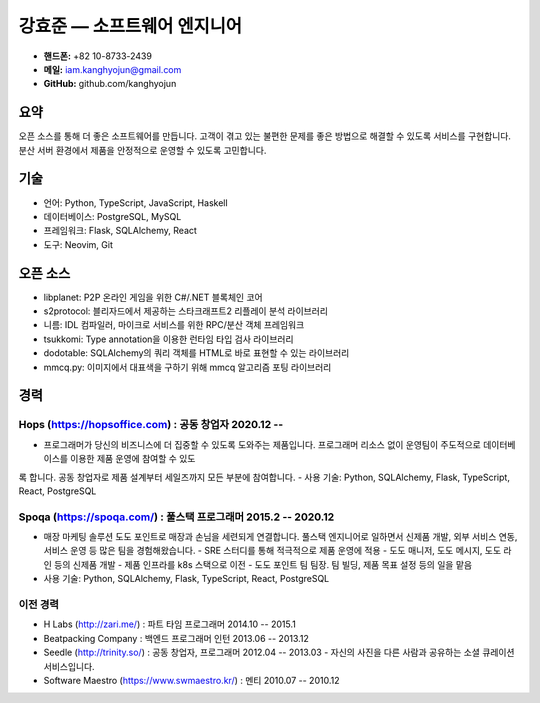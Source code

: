 강효준 — 소프트웨어 엔지니어
============================

* **핸드폰:** +82 10-8733-2439
* **메일:** iam.kanghyojun@gmail.com
* **GitHub:** github.com/kanghyojun

요약
----

오픈 소스를 통해 더 좋은 소프트웨어를 만듭니다.
고객이 겪고 있는 불편한 문제를 좋은 방법으로 해결할 수 있도록 서비스를 구현합니다.
분산 서버 환경에서 제품을 안정적으로 운영할 수 있도록 고민합니다.

기술
----

- 언어: Python, TypeScript, JavaScript, Haskell
- 데이터베이스: PostgreSQL, MySQL
- 프레임워크: Flask, SQLAlchemy, React
- 도구: Neovim, Git

오픈 소스
---------

- libplanet: P2P 온라인 게임을 위한 C#/.NET 블록체인 코어
- s2protocol: 블리자드에서 제공하는 스타크래프트2 리플레이 분석 라이브러리
- 니름: IDL 컴파일러, 마이크로 서비스를 위한 RPC/분산 객체 프레임워크
- tsukkomi: Type annotation을 이용한 런타임 타입 검사 라이브러리
- dodotable: SQLAlchemy의 쿼리 객체를 HTML로 바로 표현할 수 있는 라이브러리
- mmcq.py: 이미지에서 대표색을 구하기 위해 mmcq 알고리즘 포팅 라이브러리

경력
----

Hops (https://hopsoffice.com) : 공동 창업자 2020.12 --
~~~~~~~~~~~~~~~~~~~~~~~~~~~~~~~~~~~~~~~~~~~~~~~~~~~~~~~

- 프로그래머가 당신의 비즈니스에 더 집중할 수 있도록 도와주는 제품입니다. 프로그래머 리소스 없이 운영팀이 주도적으로 데이터베이스를 이용한 제품 운영에 참여할 수 있도
록 합니다. 공동 창업자로 제품 설계부터 세일즈까지 모든 부분에 참여합니다.
- 사용 기술: Python, SQLAlchemy, Flask, TypeScript, React, PostgreSQL

Spoqa (https://spoqa.com/) : 풀스택 프로그래머 2015.2 -- 2020.12
~~~~~~~~~~~~~~~~~~~~~~~~~~~~~~~~~~~~~~~~~~~~~~~~~~~~~~~~~~~~~~~~

- 매장 마케팅 솔루션 도도 포인트로 매장과 손님을 세련되게 연결합니다. 풀스택 엔지니어로 일하면서 신제품 개발, 외부 서비스 연동, 서비스 운영 등 많은 팀을 경험해왔습니다.
  - SRE 스터디를 통해 적극적으로 제품 운영에 적용
  - 도도 매니저, 도도 메시지, 도도 라인 등의 신제품 개발
  - 제품 인프라를 k8s 스택으로 이전
  - 도도 포인트 팀 팀장. 팀 빌딩, 제품 목표 설정 등의 일을 맡음
- 사용 기술:  Python, SQLAlchemy, Flask, TypeScript, React, PostgreSQL


이전 경력
~~~~~~~~~

- H Labs (http://zari.me/) : 파트 타임 프로그래머 2014.10 -- 2015.1
- Beatpacking Company : 백엔드 프로그래머 인턴 2013.06 -- 2013.12
- Seedle (http://trinity.so/) : 공동 창업자, 프로그래머  2012.04 -- 2013.03
  - 자신의 사진을 다른 사람과 공유하는 소셜 큐레이션 서비스입니다.
- Software Maestro (https://www.swmaestro.kr/) : 멘티 2010.07 -- 2010.12
